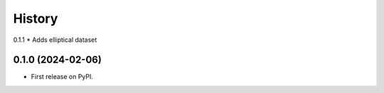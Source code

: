 =======
History
=======

0.1.1
* Adds elliptical dataset

0.1.0 (2024-02-06)
------------------

* First release on PyPI.
